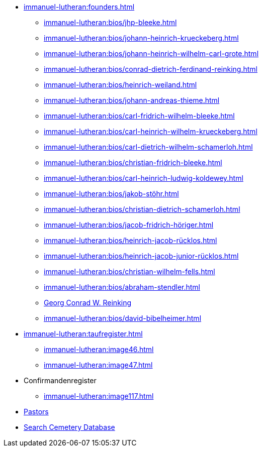 * xref:immanuel-lutheran:founders.adoc[]
** xref:immanuel-lutheran:bios/jhp-bleeke.adoc[]
** xref:immanuel-lutheran:bios/johann-heinrich-krueckeberg.adoc[]
** xref:immanuel-lutheran:bios/johann-heinrich-wilhelm-carl-grote.adoc[]
** xref:immanuel-lutheran:bios/conrad-dietrich-ferdinand-reinking.adoc[]
** xref:immanuel-lutheran:bios/heinrich-weiland.adoc[]
** xref:immanuel-lutheran:bios/johann-andreas-thieme.adoc[]
** xref:immanuel-lutheran:bios/carl-fridrich-wilhelm-bleeke.adoc[]
** xref:immanuel-lutheran:bios/carl-heinrich-wilhelm-krueckeberg.adoc[]
** xref:immanuel-lutheran:bios/carl-dietrich-wilhelm-schamerloh.adoc[]
** xref:immanuel-lutheran:bios/christian-fridrich-bleeke.adoc[]
** xref:immanuel-lutheran:bios/carl-heinrich-ludwig-koldewey.adoc[]
** xref:immanuel-lutheran:bios/jakob-stöhr.adoc[]
** xref:immanuel-lutheran:bios/christian-dietrich-schamerloh.adoc[]
** xref:immanuel-lutheran:bios/jacob-fridrich-höriger.adoc[]
** xref:immanuel-lutheran:bios/heinrich-jacob-rücklos.adoc[]
** xref:immanuel-lutheran:bios/heinrich-jacob-junior-rücklos.adoc[]
** xref:immanuel-lutheran:bios/christian-wilhelm-fells.adoc[]
** xref:immanuel-lutheran:bios/abraham-stendler.adoc[]
** xref:immanuel-lutheran:bios/georg-conrad-wilhelm-reinking.adoc[Georg Conrad W. Reinking]
** xref:immanuel-lutheran:bios/david-bibelheimer.adoc[]
* xref:immanuel-lutheran:taufregister.adoc[]
** xref:immanuel-lutheran:image46.adoc[]
** xref:immanuel-lutheran:image47.adoc[]
* Confirmandenregister
** xref:immanuel-lutheran:image117.adoc[]
* xref:immanuel-lutheran:bios/pastors-at-immanuel.adoc[Pastors]
* link:https://www.genealogycenter.info/search_adamsimmanuel.php[Search Cemetery Database]
